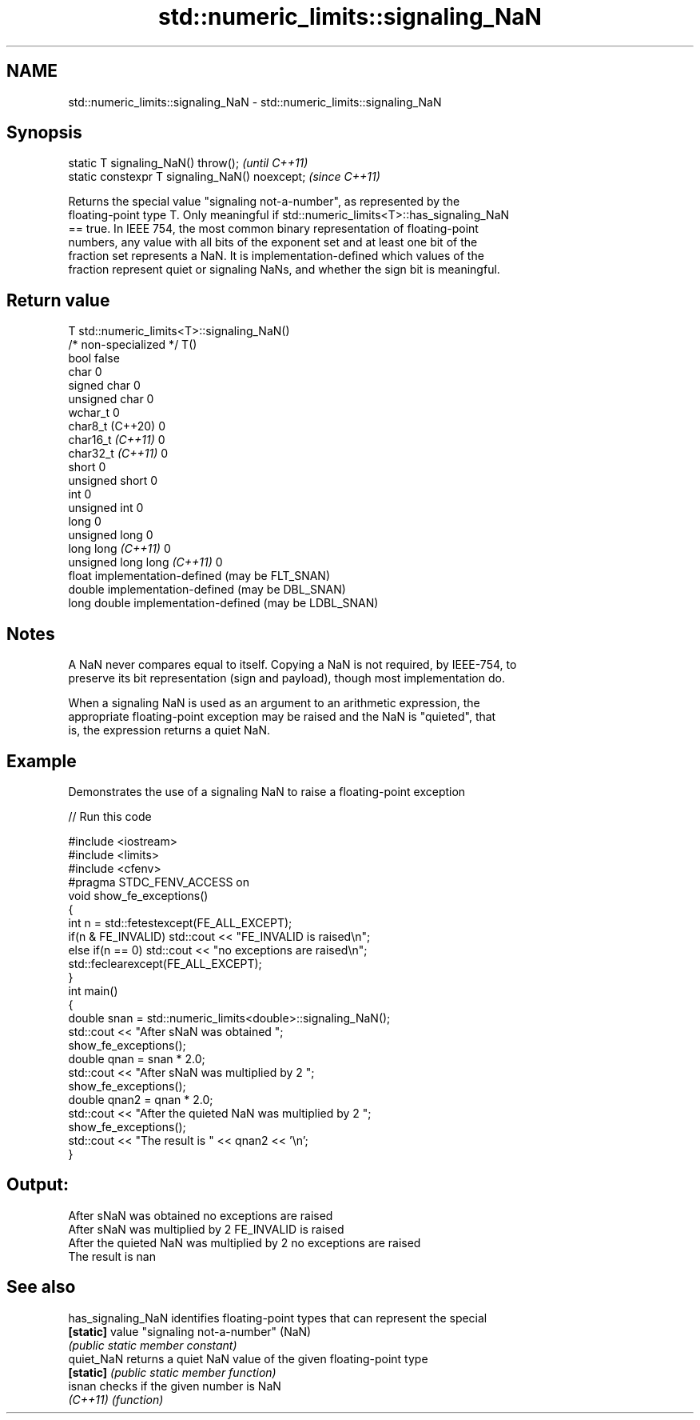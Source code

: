 .TH std::numeric_limits::signaling_NaN 3 "2022.07.31" "http://cppreference.com" "C++ Standard Libary"
.SH NAME
std::numeric_limits::signaling_NaN \- std::numeric_limits::signaling_NaN

.SH Synopsis
   static T signaling_NaN() throw();             \fI(until C++11)\fP
   static constexpr T signaling_NaN() noexcept;  \fI(since C++11)\fP

   Returns the special value "signaling not-a-number", as represented by the
   floating-point type T. Only meaningful if std::numeric_limits<T>::has_signaling_NaN
   == true. In IEEE 754, the most common binary representation of floating-point
   numbers, any value with all bits of the exponent set and at least one bit of the
   fraction set represents a NaN. It is implementation-defined which values of the
   fraction represent quiet or signaling NaNs, and whether the sign bit is meaningful.

.SH Return value

   T                          std::numeric_limits<T>::signaling_NaN()
   /* non-specialized */      T()
   bool                       false
   char                       0
   signed char                0
   unsigned char              0
   wchar_t                    0
   char8_t (C++20)            0
   char16_t \fI(C++11)\fP           0
   char32_t \fI(C++11)\fP           0
   short                      0
   unsigned short             0
   int                        0
   unsigned int               0
   long                       0
   unsigned long              0
   long long \fI(C++11)\fP          0
   unsigned long long \fI(C++11)\fP 0
   float                      implementation-defined (may be FLT_SNAN)
   double                     implementation-defined (may be DBL_SNAN)
   long double                implementation-defined (may be LDBL_SNAN)

.SH Notes

   A NaN never compares equal to itself. Copying a NaN is not required, by IEEE-754, to
   preserve its bit representation (sign and payload), though most implementation do.

   When a signaling NaN is used as an argument to an arithmetic expression, the
   appropriate floating-point exception may be raised and the NaN is "quieted", that
   is, the expression returns a quiet NaN.

.SH Example

   Demonstrates the use of a signaling NaN to raise a floating-point exception


// Run this code

 #include <iostream>
 #include <limits>
 #include <cfenv>
 #pragma STDC_FENV_ACCESS on
 void show_fe_exceptions()
 {
     int n = std::fetestexcept(FE_ALL_EXCEPT);
     if(n & FE_INVALID) std::cout << "FE_INVALID is raised\\n";
     else if(n == 0)    std::cout << "no exceptions are raised\\n";
     std::feclearexcept(FE_ALL_EXCEPT);
 }
 int main()
 {
     double snan = std::numeric_limits<double>::signaling_NaN();
     std::cout << "After sNaN was obtained ";
     show_fe_exceptions();
     double qnan = snan * 2.0;
     std::cout << "After sNaN was multiplied by 2 ";
     show_fe_exceptions();
     double qnan2 = qnan * 2.0;
     std::cout << "After the quieted NaN was multiplied by 2 ";
     show_fe_exceptions();
     std::cout << "The result is " << qnan2 << '\\n';
 }

.SH Output:

 After sNaN was obtained no exceptions are raised
 After sNaN was multiplied by 2 FE_INVALID is raised
 After the quieted NaN was multiplied by 2 no exceptions are raised
 The result is nan

.SH See also

   has_signaling_NaN identifies floating-point types that can represent the special
   \fB[static]\fP          value "signaling not-a-number" (NaN)
                     \fI(public static member constant)\fP
   quiet_NaN         returns a quiet NaN value of the given floating-point type
   \fB[static]\fP          \fI(public static member function)\fP
   isnan             checks if the given number is NaN
   \fI(C++11)\fP           \fI(function)\fP
